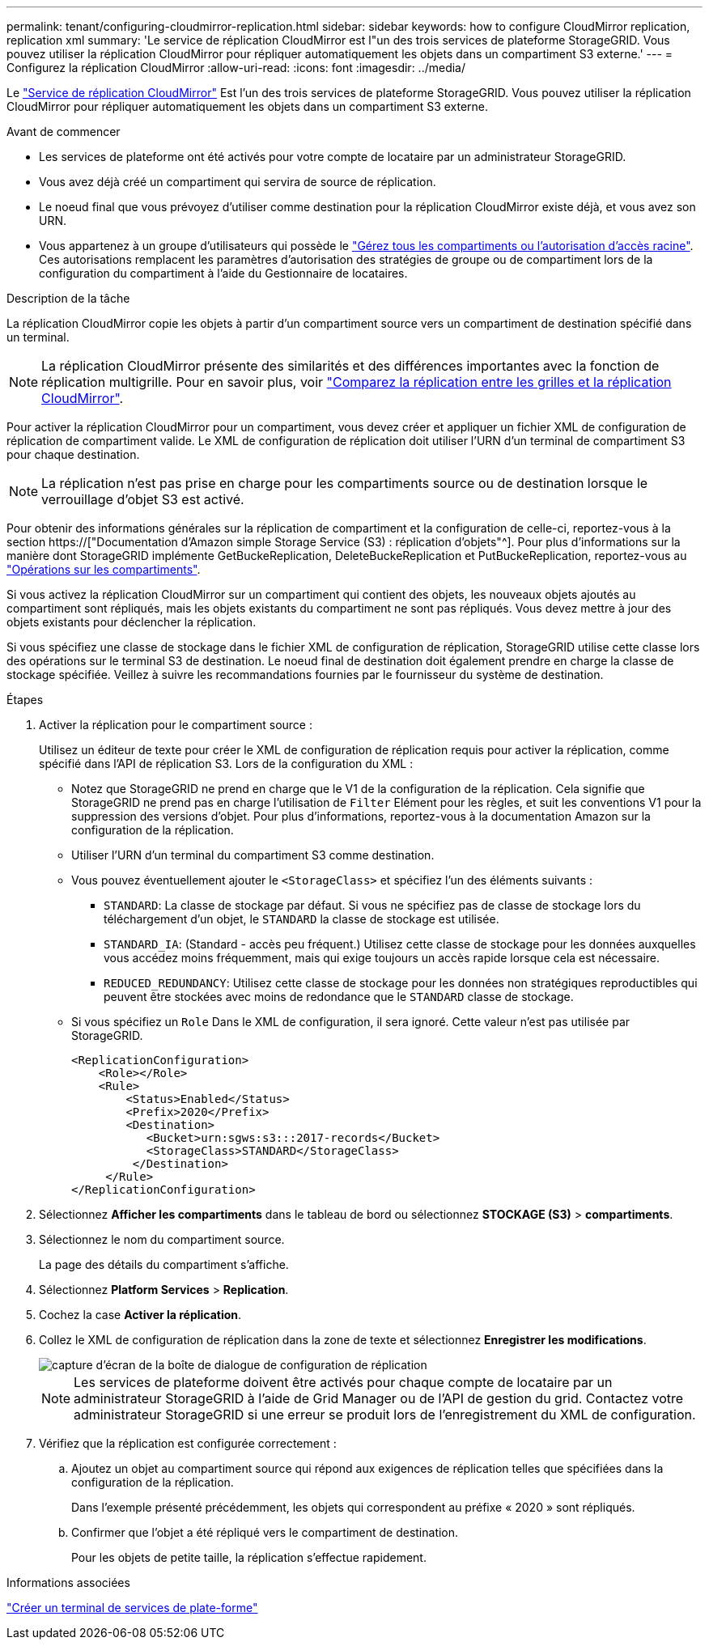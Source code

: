 ---
permalink: tenant/configuring-cloudmirror-replication.html 
sidebar: sidebar 
keywords: how to configure CloudMirror replication, replication xml 
summary: 'Le service de réplication CloudMirror est l"un des trois services de plateforme StorageGRID. Vous pouvez utiliser la réplication CloudMirror pour répliquer automatiquement les objets dans un compartiment S3 externe.' 
---
= Configurez la réplication CloudMirror
:allow-uri-read: 
:icons: font
:imagesdir: ../media/


[role="lead"]
Le link:understanding-cloudmirror-replication-service.html["Service de réplication CloudMirror"] Est l'un des trois services de plateforme StorageGRID. Vous pouvez utiliser la réplication CloudMirror pour répliquer automatiquement les objets dans un compartiment S3 externe.

.Avant de commencer
* Les services de plateforme ont été activés pour votre compte de locataire par un administrateur StorageGRID.
* Vous avez déjà créé un compartiment qui servira de source de réplication.
* Le noeud final que vous prévoyez d'utiliser comme destination pour la réplication CloudMirror existe déjà, et vous avez son URN.
* Vous appartenez à un groupe d'utilisateurs qui possède le link:tenant-management-permissions.html["Gérez tous les compartiments ou l'autorisation d'accès racine"]. Ces autorisations remplacent les paramètres d'autorisation des stratégies de groupe ou de compartiment lors de la configuration du compartiment à l'aide du Gestionnaire de locataires.


.Description de la tâche
La réplication CloudMirror copie les objets à partir d'un compartiment source vers un compartiment de destination spécifié dans un terminal.


NOTE: La réplication CloudMirror présente des similarités et des différences importantes avec la fonction de réplication multigrille. Pour en savoir plus, voir link:../admin/grid-federation-compare-cgr-to-cloudmirror.html["Comparez la réplication entre les grilles et la réplication CloudMirror"].

Pour activer la réplication CloudMirror pour un compartiment, vous devez créer et appliquer un fichier XML de configuration de réplication de compartiment valide. Le XML de configuration de réplication doit utiliser l'URN d'un terminal de compartiment S3 pour chaque destination.


NOTE: La réplication n'est pas prise en charge pour les compartiments source ou de destination lorsque le verrouillage d'objet S3 est activé.

Pour obtenir des informations générales sur la réplication de compartiment et la configuration de celle-ci, reportez-vous à la section https://["Documentation d'Amazon simple Storage Service (S3) : réplication d'objets"^]. Pour plus d'informations sur la manière dont StorageGRID implémente GetBuckeReplication, DeleteBuckeReplication et PutBuckeReplication, reportez-vous au link:../s3/operations-on-buckets.html["Opérations sur les compartiments"].

Si vous activez la réplication CloudMirror sur un compartiment qui contient des objets, les nouveaux objets ajoutés au compartiment sont répliqués, mais les objets existants du compartiment ne sont pas répliqués. Vous devez mettre à jour des objets existants pour déclencher la réplication.

Si vous spécifiez une classe de stockage dans le fichier XML de configuration de réplication, StorageGRID utilise cette classe lors des opérations sur le terminal S3 de destination. Le noeud final de destination doit également prendre en charge la classe de stockage spécifiée. Veillez à suivre les recommandations fournies par le fournisseur du système de destination.

.Étapes
. Activer la réplication pour le compartiment source :
+
Utilisez un éditeur de texte pour créer le XML de configuration de réplication requis pour activer la réplication, comme spécifié dans l'API de réplication S3. Lors de la configuration du XML :

+
** Notez que StorageGRID ne prend en charge que le V1 de la configuration de la réplication. Cela signifie que StorageGRID ne prend pas en charge l'utilisation de `Filter` Elément pour les règles, et suit les conventions V1 pour la suppression des versions d'objet. Pour plus d'informations, reportez-vous à la documentation Amazon sur la configuration de la réplication.
** Utiliser l'URN d'un terminal du compartiment S3 comme destination.
** Vous pouvez éventuellement ajouter le `<StorageClass>` et spécifiez l'un des éléments suivants :
+
***  `STANDARD`: La classe de stockage par défaut. Si vous ne spécifiez pas de classe de stockage lors du téléchargement d'un objet, le `STANDARD` la classe de stockage est utilisée.
*** `STANDARD_IA`: (Standard - accès peu fréquent.) Utilisez cette classe de stockage pour les données auxquelles vous accédez moins fréquemment, mais qui exige toujours un accès rapide lorsque cela est nécessaire.
*** `REDUCED_REDUNDANCY`: Utilisez cette classe de stockage pour les données non stratégiques reproductibles qui peuvent être stockées avec moins de redondance que le `STANDARD` classe de stockage.


** Si vous spécifiez un `Role` Dans le XML de configuration, il sera ignoré. Cette valeur n'est pas utilisée par StorageGRID.
+
[listing]
----
<ReplicationConfiguration>
    <Role></Role>
    <Rule>
        <Status>Enabled</Status>
        <Prefix>2020</Prefix>
        <Destination>
           <Bucket>urn:sgws:s3:::2017-records</Bucket>
           <StorageClass>STANDARD</StorageClass>
         </Destination>
     </Rule>
</ReplicationConfiguration>
----


. Sélectionnez *Afficher les compartiments* dans le tableau de bord ou sélectionnez *STOCKAGE (S3)* > *compartiments*.
. Sélectionnez le nom du compartiment source.
+
La page des détails du compartiment s'affiche.

. Sélectionnez *Platform Services* > *Replication*.
. Cochez la case *Activer la réplication*.
. Collez le XML de configuration de réplication dans la zone de texte et sélectionnez *Enregistrer les modifications*.
+
image::../media/tenant_bucket_replication_configuration.png[capture d'écran de la boîte de dialogue de configuration de réplication]

+

NOTE: Les services de plateforme doivent être activés pour chaque compte de locataire par un administrateur StorageGRID à l'aide de Grid Manager ou de l'API de gestion du grid. Contactez votre administrateur StorageGRID si une erreur se produit lors de l'enregistrement du XML de configuration.

. Vérifiez que la réplication est configurée correctement :
+
.. Ajoutez un objet au compartiment source qui répond aux exigences de réplication telles que spécifiées dans la configuration de la réplication.
+
Dans l'exemple présenté précédemment, les objets qui correspondent au préfixe « 2020 » sont répliqués.

.. Confirmer que l'objet a été répliqué vers le compartiment de destination.
+
Pour les objets de petite taille, la réplication s'effectue rapidement.





.Informations associées
link:creating-platform-services-endpoint.html["Créer un terminal de services de plate-forme"]
